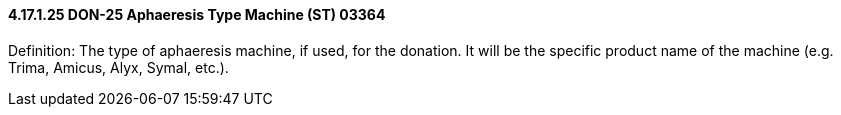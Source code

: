 ==== 4.17.1.25 DON-25 Aphaeresis Type Machine (ST) 03364

Definition: The type of aphaeresis machine, if used, for the donation. It will be the specific product name of the machine (e.g. Trima, Amicus, Alyx, Symal, etc.).

